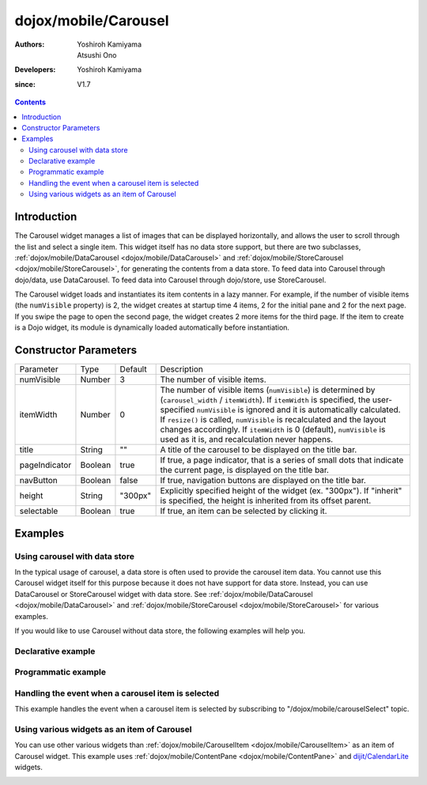 .. _dojox/mobile/Carousel:

=====================
dojox/mobile/Carousel
=====================

:Authors: Yoshiroh Kamiyama, Atsushi Ono
:Developers: Yoshiroh Kamiyama
:since: V1.7

.. contents ::
    :depth: 2

Introduction
============

The Carousel widget manages a list of images that can be displayed horizontally, and 
allows the user to scroll through the list and select a single item. This widget itself 
has no data store support, but there are two subclasses, 
:ref:`dojox/mobile/DataCarousel <dojox/mobile/DataCarousel>` and 
:ref:`dojox/mobile/StoreCarousel <dojox/mobile/StoreCarousel>`, for generating 
the contents from a data store. To feed data into Carousel through dojo/data, use DataCarousel. 
To feed data into Carousel through dojo/store, use StoreCarousel.

The Carousel widget loads and instantiates its item contents in a lazy manner. For example, 
if the number of visible items (the ``numVisible`` property) is 2, the widget creates at startup 
time 4 items, 2 for the initial pane and 2 for the next page. If you swipe the page 
to open the second page, the widget creates 2 more items for the third page. 
If the item to create is a Dojo widget, its module is dynamically loaded automatically 
before instantiation.

.. image :: Carousel.gif

Constructor Parameters
======================

+--------------+----------+---------+-----------------------------------------------------------------------------------------------------------+
|Parameter     |Type      |Default  |Description                                                                                                |
+--------------+----------+---------+-----------------------------------------------------------------------------------------------------------+
|numVisible    |Number    |3        |The number of visible items.                                                                               |
+--------------+----------+---------+-----------------------------------------------------------------------------------------------------------+
|itemWidth     |Number    |0        |The number of visible items (``numVisible``) is determined by (``carousel_width`` / ``itemWidth``).        |
|              |          |         |If ``itemWidth`` is specified, the user-specified ``numVisible`` is ignored and it is automatically        |
|              |          |         |calculated. If ``resize()`` is called, ``numVisible`` is recalculated and the layout changes accordingly.  |
|              |          |         |If ``itemWidth`` is 0 (default), ``numVisible`` is used as it is, and recalculation never happens.         |
+--------------+----------+---------+-----------------------------------------------------------------------------------------------------------+
|title         |String    |""       |A title of the carousel to be displayed on the title bar.                                                  |
+--------------+----------+---------+-----------------------------------------------------------------------------------------------------------+
|pageIndicator |Boolean   |true     |If true, a page indicator, that is a series of small dots that indicate the current page, is displayed     |
|              |          |         |on the title bar.                                                                                          |
+--------------+----------+---------+-----------------------------------------------------------------------------------------------------------+
|navButton     |Boolean   |false    |If true, navigation buttons are displayed on the title bar.                                                |
+--------------+----------+---------+-----------------------------------------------------------------------------------------------------------+
|height        |String    |"300px"  |Explicitly specified height of the widget (ex. "300px"). If "inherit" is specified, the height is inherited|
|              |          |         |from its offset parent.                                                                                    |
+--------------+----------+---------+-----------------------------------------------------------------------------------------------------------+
|selectable    |Boolean   |true     |If true, an item can be selected by clicking it.                                                           |
+--------------+----------+---------+-----------------------------------------------------------------------------------------------------------+

Examples
========

Using carousel with data store
------------------------------

In the typical usage of carousel, a data store is often used to provide the carousel item data.
You cannot use this Carousel widget itself for this purpose because it does not have support for data store.
Instead, you can use DataCarousel or StoreCarousel widget with data store.
See :ref:`dojox/mobile/DataCarousel <dojox/mobile/DataCarousel>` and 
:ref:`dojox/mobile/StoreCarousel <dojox/mobile/StoreCarousel>` for various examples.

If you would like to use Carousel without data store, the following examples will help you.

Declarative example
-------------------

.. html ::

  <!-- Need to load the theme files for Carousel and PageIndicator as well as the base theme file -->
  <script type="text/javascript" src="dojox/mobile/deviceTheme.js" 
          data-dojo-config="mblThemeFiles: ['base','Carousel','PageIndicator']"></script>

.. js ::

  require([
      "dojox/mobile",
      "dojox/mobile/parser",
      "dojox/mobile/Carousel"
  ]);

.. html ::

  <div id="carousel1" data-dojo-type="dojox/mobile/Carousel"
              data-dojo-props='height:"150px", navButton:true, numVisible:2, title:"Category"'>
      <!-- View #1 -->
      <div data-dojo-type="dojox/mobile/SwapView">
          <div data-dojo-type="dojox/mobile/CarouselItem"
              data-dojo-props='src:"images/dish1.jpg", value:"dish", headerText:"dish"'></div>
          <div data-dojo-type="dojox/mobile/CarouselItem"
              data-dojo-props='src:"images/glass1.jpg", value:"glass", headerText:"glass"'></div>
      </div>
      <!-- View #2 -->
      <div data-dojo-type="dojox/mobile/SwapView">
          <div data-dojo-type="dojox/mobile/CarouselItem"
              data-dojo-props='src:"images/stone1.jpg", value:"stone", headerText:"stone"'></div>
          <div data-dojo-type="dojox/mobile/CarouselItem"
              data-dojo-props='src:"images/shell1.jpg", value:"shell", headerText:"shell"'></div>
      </div>
  </div>

.. image :: Carousel-desc.png

Programmatic example
--------------------

.. html ::

  <!-- Need to load the theme files for Carousel and PageIndicator as well as the base theme file -->
  <script type="text/javascript" src="dojox/mobile/deviceTheme.js" 
          data-dojo-config="mblThemeFiles: ['base','Carousel','PageIndicator']"></script>

.. js ::

  require([
      "dojo/ready",
      "dojox/mobile/Carousel",
      "dojox/mobile/CarouselItem",
      "dojox/mobile/SwapView",
      "dojox/mobile",
      "dojox/mobile/parser"
  ], function(ready, Carousel, CarouselItem, SwapView){
      ready(function(){
          var view, item;
          var carousel1 = new Carousel({
              height:"150px", 
              navButton:true, 
              numVisible:2, 
              title:"Category"
          }, "carousel1");
          
          // View #1
          view = new SwapView();
          carousel1.addChild(view);
          
          item = new CarouselItem({src:"images/dish1.jpg", value:"dish", headerText:"dish"});
          item.placeAt(view.containerNode);
          
          item = new CarouselItem({src:"images/glass1.jpg", value:"glass", headerText:"glass"});
          item.placeAt(view.containerNode);
          
          // View #2
          view = new SwapView();
          carousel1.addChild(view);
          
          item = new CarouselItem({src:"images/stone1.jpg", value:"stone", headerText:"stone"});
          item.placeAt(view.containerNode);
          
          item = new CarouselItem({src:"images/shell1.jpg", value:"shell", headerText:"shell"});
          item.placeAt(view.containerNode);
          
          carousel1.startup();
      });
  });

.. html ::

  <div id="carousel1"></div>

.. image :: Carousel-desc.png

Handling the event when a carousel item is selected
---------------------------------------------------

This example handles the event when a carousel item is selected by subscribing to "/dojox/mobile/carouselSelect" topic.

.. html ::

  <!-- Need to load the theme files for Carousel and PageIndicator as well as the base theme file -->
  <script type="text/javascript" src="dojox/mobile/deviceTheme.js" 
          data-dojo-config="mblThemeFiles: ['base','Carousel','PageIndicator']"></script>

.. js ::

  require([
      "dojo/ready",
      "dojo/_base/connect",
      "dijit/registry",
      "dojox/mobile/parser",
      "dojox/mobile",
      "dojox/mobile/Carousel"
  ], function(ready, connect, registry){
      ready(function(){
          connect.subscribe("/dojox/mobile/carouselSelect", function(carousel, itemWidget, itemObject, index){
              // Each argument means:
              //   carousel - The carousel widget containing the selected item
              //   itemWidget - The selected item widget
              //   itemObject - The item object in the data store for the selected item widget 
              //       (In case of Carousel widget, data store is not used so it is always undefined.)
              //   index - The index of the selected item in the carousel items
              
              var msg = "Carousel   : " + carousel.id + "<br/>"
                      + "ItemWidget : " + itemWidget.value + "<br/>"
                      + "ItemObject : " + itemObject + "<br/>"
                      + "Index      : " + index;
              registry.byId("msg").containerNode.innerHTML = msg;
          });
      })
  });

.. html ::

  <div id="carousel1" data-dojo-type="dojox/mobile/Carousel"
              data-dojo-props='height:"150px", navButton:true, numVisible:2, title:"Category"'>
      <!-- View #1 -->
      <div data-dojo-type="dojox/mobile/SwapView">
          <div data-dojo-type="dojox/mobile/CarouselItem"
              data-dojo-props='src:"images/dish1.jpg", value:"dish", headerText:"dish"'></div>
          <div data-dojo-type="dojox/mobile/CarouselItem"
              data-dojo-props='src:"images/glass1.jpg", value:"glass", headerText:"glass"'></div>
      </div>
      <!-- View #2 -->
      <div data-dojo-type="dojox/mobile/SwapView">
          <div data-dojo-type="dojox/mobile/CarouselItem"
              data-dojo-props='src:"images/stone1.jpg", value:"stone", headerText:"stone"'></div>
          <div data-dojo-type="dojox/mobile/CarouselItem"
              data-dojo-props='src:"images/shell1.jpg", value:"shell", headerText:"shell"'></div>
      </div>
  </div>
  <div id="msg" data-dojo-type="dojox/mobile/RoundRect"></div>

.. image :: Carousel-select.png

Using various widgets as an item of Carousel
--------------------------------------------

You can use other various widgets than :ref:`dojox/mobile/CarouselItem <dojox/mobile/CarouselItem>` as an item of Carousel widget.
This example uses :ref:`dojox/mobile/ContentPane <dojox/mobile/ContentPane>` and `dijit/CalendarLite <dijit/CalendarLite>`_ widgets.

.. html ::

  <!-- Need to load the theme files for dijit/Calendar, Carousel and PageIndicator -->
  <link href="dijit/themes/dijit.css" rel="stylesheet"/>
  <script type="text/javascript" src="dojox/mobile/deviceTheme.js" 
          data-dojo-config="mblThemeFiles: ['base','Carousel','PageIndicator','dijit.Calendar']"></script>

.. js ::

  require([
      "dijit/CalendarLite",
      "dojox/mobile",
      "dojox/mobile/parser",
      "dojox/mobile/Carousel",
      "dojox/mobile/ContentPane"
  ]);

.. html ::

  <div id="carousel1" data-dojo-type="dojox/mobile/Carousel"
              data-dojo-props='height:"250px", navButton:true, numVisible:1, title:"Category"'>
      <!-- View #1 : Using dojox/mobile/ContentPane -->
      <div data-dojo-type="dojox/mobile/SwapView">
          <div data-dojo-type="dojox/mobile/ContentPane" data-dojo-props='href:"data/fragment.html"'></div>
      </div>
      <!-- View #2 : Using dijit/CalendarLite -->
      <div data-dojo-type="dojox/mobile/SwapView">
          <div data-dojo-type="dijit/CalendarLite"></div>
      </div>
  </div>

.. html ::

  <!-- data/fragment.html (HTML fragment file) -->
  <div data-dojo-type="dojox/mobile/RoundRect" shadow="true">
      <p><img src="images/tab-icon-33h.png" align="left" width="60" height="60">
      Dojo Mobile is a world class HTML5 mobile JavaScript framework 
      that enables rapid development of mobile web applications with 
      a native look and feel on modern webkit-enabled mobile devices.</p>
  </div>

.. image :: Carousel-otherWidget.gif
